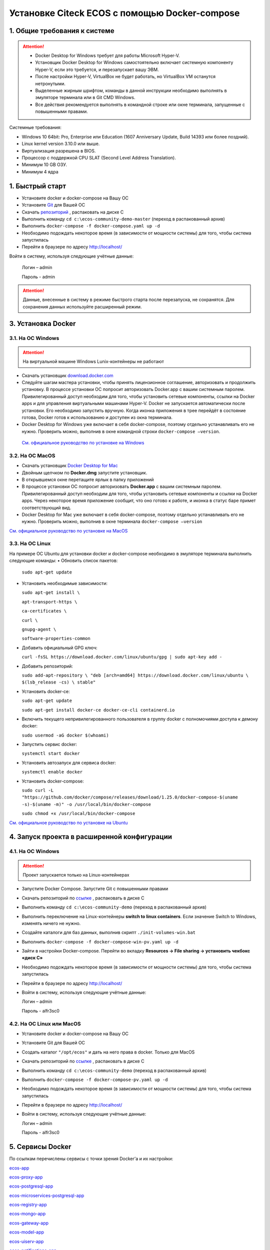Установке Citeck ECOS c помощью Docker-compose
===============================================

1. Общие требования к системе
-------------------------------

.. attention::

    •	Docker Desktop for Windows требует для работы Microsoft Hyper-V. 
    •	Установщик Docker Desktop for Windows самостоятельно включает системную компоненту Hyper-V, если это требуется, и перезапускает вашу ЭВМ. 
    •	После настройки Hyper-V, VirtualBox не будет работать, но VirtualBox VM останутся нетронутыми.
    •	Выделенные жирным шрифтом, команды в данной инструкции необходимо выполнять в эмуляторе терминала или в Git CMD Windows.
    •	Все действия рекомендуется выполнять в командной строке или окне терминала, запущенные с повышенными правами.

Системные требования:

•	Windows 10 64bit: Pro, Enterprise или Education (1607 Anniversary Update, Build 14393 или более поздний).
•	Linux kernel version 3.10.0 или выше.
•	Виртуализация разрешена в BIOS. 
•	Процессор с поддержкой CPU SLAT (Second Level Address Translation).
•	Минимум 10 GB ОЗУ.
•	Минимум 4 ядра

1. Быстрый старт
-------------------

•	Установите docker и docker-compose на Вашу ОС
•	Установите `Git <https://git-scm.com/book/en/v2/Getting-Started-Installing-Git>`_ для Вашей ОС
•	Скачать `репозиторий <https://gitlab.citeck.ru/ecos-community/ecos-community-demo/-/archive/master/ecos-community-demo-master.zip>`_ , распаковать на диске С
•	Выполнить команду ``cd c:\ecos-community-demo-master`` (переход в распакованный архив)
•	Выполнить ``docker-compose -f docker-compose.yaml up -d``
•	Необходимо подождать некоторое время (в зависимости от мощности системы) для того, чтобы система запустилась
•	Перейти в браузере по адресу http://localhost/

Войти в систему, используя следующие учётные данные:

    Логин – admin

    Пароль - admin

.. attention::

    Данные, внесенные в систему в режиме быстрого старта после перезапуска, не сохранятся.
    Для сохранения данных используйте расширенный режим.

3. Установка Docker
----------------------

3.1.	На ОС Windows 
~~~~~~~~~~~~~~~~~~~~~~

.. attention::

 На виртуальной машине Windows Lunix-контейнеры не работают


•	Скачать установщик `download.docker.com <download.docker.com>`_
•	Следуйте шагам мастера установки, чтобы принять лицензионное соглашение, авторизовать и продолжить установку. В процессе установки ОС попросит авторизовать Docker.app с вашим системным паролем. Привилегированный доступ необходим для того, чтобы установить сетевые компоненты, ссылки на Docker apps и для управления виртуальными машинами Hyper-V. Docker не запускается автоматически после установки. Его необходимо запустить вручную. Когда иконка приложения в трее перейдёт в состояние готова, Docker готов к использованию и доступен из окна терминала.
•	Docker Desktop for Windows уже включает в себя docker-compose, поэтому отдельно устанавливать его не нужно. Проверить можно, выполнив в окне командной строки ``docker-compose –version``.
    
    `См. официальное руководство по установке на Windows <https://docs.docker.com/docker-for-windows/install/>`_

3.2.	На ОС MacOS
~~~~~~~~~~~~~~~~~~~~~

•	Скачать установщик `Docker Desktop for Mac <https://hub.docker.com/editions/community/docker-ce-desktop-mac>`_
•	Двойным щелчком по **Docker.dmg** запустите установщик.
•	В открывшемся окне перетащите ярлык в папку приложений
•	В процессе установки ОС попросит авторизовать **Docker.app** с вашим системным паролем. Привилегированный доступ необходим для того, чтобы установить сетевые компоненты и ссылки на Docker apps. Через некоторое время приложение сообщит, что оно готово к работе, и иконка в статус баре примет соответствующий вид.
•	Docker Desktop for Mac уже включает в себя docker-compose, поэтому отдельно устанавливать его не нужно. Проверить можно, выполнив в окне терминала ``docker-compose –version``

`См. официальное руководство по установке на MacOS <https://hub.docker.com/editions/community/docker-ce-desktop-mac>`_

3.3.	На ОС Linux
~~~~~~~~~~~~~~~~~~~~~

На примере ОС Ubuntu для установки docker и docker-compose необходимо в эмуляторе терминала выполнить следующие команды:
•	Обновить список пакетов:

        ``sudo apt-get update``

•	Установить необходимые зависимости:

        ``sudo apt-get install \``

        ``apt-transport-https \``

        ``ca-certificates \``

        ``curl \``

        ``gnupg-agent \``

        ``software-properties-common``

•	Добавить официальный GPG ключ:
    
        ``curl -fsSL https://download.docker.com/linux/ubuntu/gpg | sudo apt-key add -``

•	Добавить репозиторий:

        ``sudo add-apt-repository \
        "deb [arch=amd64] https://download.docker.com/linux/ubuntu \
        $(lsb_release -cs) \
        stable"``

•	Установить docker-ce: 

        ``sudo apt-get update``

        ``sudo apt-get install docker-ce docker-ce-cli containerd.io``

•	Включить текущего непривилегированного пользователя в группу docker с полномочиями доступа к демону docker:

        ``sudo usermod -aG docker $(whoami)``

•	Запустить сервис docker:

        ``systemctl start docker``

•	Установить автозапуск для сервиса docker:

        ``systemctl enable docker``

•	Установить docker-compose:

        ``sudo curl -L "https://github.com/docker/compose/releases/download/1.25.0/docker-compose-$(uname -s)-$(uname -m)" -o /usr/local/bin/docker-compose``

        ``sudo chmod +x /usr/local/bin/docker-compose``

`См. официальное руководство по установке на Ubuntu <https://docs.docker.com/install/linux/docker-ce/ubuntu/>`_

4. Запуск проекта в расширенной конфигурации
-----------------------------------------------

4.1.	На ОС Windows 
~~~~~~~~~~~~~~~~~~~~~~~~~~~~~~~~~~~~

.. attention::

 Проект запускается только на Linux-контейнерах

•	Запустите Docker Compose. Запустите Git с повышенными правами
•	Скачать репозиторий по `ссылке <https://bitbucket.org/citeck/ecos-community-demo/get/52d31e0.zip>`_ , распаковать в диске С
•	Выполнить команду ``cd c:\ecos-community-demo`` (переход в распакованный архив)
•	Выполнить переключение на Linux-контейнеры **switch to linux containers**. Если значение Switch to Windows, изменять ничего не нужно. 
•	Создайте каталоги для баз данных, выполнив скрипт ``./init-volumes-win.bat``
•	Выполнить ``docker-compose -f docker-compose-win-pv.yaml up -d``
•	Зайти в настройки Docker-compose. Перейти во вкладку **Resources -> File sharing -> установить чекбокс «диск С»**
•	Необходимо подождать некоторое время (в зависимости от мощности системы) для того, чтобы система запустилась
•	Перейти в браузере по адресу http://localhost/
•	Войти в систему, используя следующие учётные данные:

        Логин – admin

        Пароль - alfr3sc0

4.2.	На ОС Linux или MacOS
~~~~~~~~~~~~~~~~~~~~~~~~~~~~~~~~~~~~

•	Установите docker и docker-compose на Вашу ОС
•	Установите Git для Вашей ОС
•	Создать каталог ``"/opt/ecos"`` и дать на него права в docker. Только для MacOS
•	Скачать репозиторий по `ссылке <https://bitbucket.org/citeck/ecos-community-demo/get/52d31e0.zip>`_ , распаковать в диске С
•	Выполнить команду ``cd c:\ecos-community-demo`` (переход в распакованный архив)
•	Выполнить ``docker-compose -f docker-compose-pv.yaml up -d``
•	Необходимо подождать некоторое время (в зависимости от мощности системы) для того, чтобы система запустилась
•	Перейти в браузере по адресу http://localhost/
•	Войти в систему, используя следующие учётные данные:

        Логин – admin

        Пароль - alfr3sc0

5. Сервисы Docker
---------------------

По ссылкам перечислены сервисы с точки зрения Docker’а и их настройки:

`ecos-app <https://citeck-ecos.readthedocs.io/ru/latest/admin/Docker-servi%D1%81es.html#ecos-app>`_

`ecos-proxy-app <https://citeck-ecos.readthedocs.io/ru/latest/admin/Docker-servi%D1%81es.html#ecos-proxy-app>`_

`ecos-postgresql-app <https://citeck-ecos.readthedocs.io/ru/latest/admin/Docker-servi%D1%81es.html#ecos-postgresql-app>`_

`ecos-microservices-postgresql-app <https://citeck-ecos.readthedocs.io/ru/latest/admin/Docker-servi%D1%81es.html#ecos-microservices-postgresql-app>`_

`ecos-registry-app <https://citeck-ecos.readthedocs.io/ru/latest/admin/Docker-servi%D1%81es.html#ecos-registry-app>`_

`ecos-mongo-app <https://citeck-ecos.readthedocs.io/ru/latest/admin/Docker-servi%D1%81es.html#ecos-mongo-app>`_

`ecos-gateway-app <https://citeck-ecos.readthedocs.io/ru/latest/admin/Docker-servi%D1%81es.html#ecos-gateway-app>`_

`ecos-model-app <https://citeck-ecos.readthedocs.io/ru/latest/admin/Docker-servi%D1%81es.html#ecos-model-app>`_

`ecos-uiserv-app <https://citeck-ecos.readthedocs.io/ru/latest/admin/Docker-servi%D1%81es.html#ecos-uiserv-app>`_

`ecos-notifications-app <https://citeck-ecos.readthedocs.io/ru/latest/admin/Docker-servi%D1%81es.html#ecos-notifications-app>`_

`ecos-integrations-app <https://citeck-ecos.readthedocs.io/ru/latest/admin/Docker-servi%D1%81es.html#ecos-integrations-app>`_

`ecos-process-app <https://citeck-ecos.readthedocs.io/ru/latest/admin/Docker-servi%D1%81es.html#ecos-process-app>`_

`mailhog-app <https://citeck-ecos.readthedocs.io/ru/latest/admin/Docker-servi%D1%81es.html#mailhog-app>`_

`ecos-solr-app <https://citeck-ecos.readthedocs.io/ru/latest/admin/Docker-servi%D1%81es.html#ecos-solr-app>`_

`onlyoffice-ds-app <https://citeck-ecos.readthedocs.io/ru/latest/admin/Docker-servi%D1%81es.html#onlyoffice-ds-app>`_

6. Переход на WSL 2
--------------------------

Docker Desktop использует функцию динамического распределения памяти в WSL 2, чтобы значительно снизить потребление ресурсов. Кроме того, WSL 2 улучшает совместное использование файловой системы, время загрузки и предоставляет пользователям Docker Desktop доступ к некоторым новым интересным функциям.
Требования:

•	Для 64-разрядных систем: версия 1903 или более поздняя со сборкой 18362 или более поздней версии.
•	Для систем ARM64: версия 2004 или более поздняя со сборкой 19041 или более поздней версии.
•	Сборки ниже 18362 не поддерживают WSL 2. 
•	`Docker Desktop Stable 2.3.0.2 <https://hub.docker.com/editions/community/docker-ce-desktop-windows/>`_  или более поздняя версия

1)	Перед установкой WSL 2 необходимо включить необязательный компонент **Платформа виртуальных машин**. 
    
    В **PowerShell** ввести команду:

    ``dism.exe /online /enable-feature /featurename:VirtualMachinePlatform /all /norestart``

2)	Скачайте и установите пакет обновления ядра Linux:
    
    `Пакет обновления ядра Linux в WSL 2 для 64-разрядных компьютеров <https://wslstorestorage.blob.core.windows.net/wslblob/wsl_update_x64.msi>`_ 

3)	Выбрать WSL 2 в качестве версии по умолчанию:

    ``wsl --set-default-version 2``

Проверить вы сможете командой. Более подробная версия инструкции см. `https://docs.microsoft.com/ru-ru/windows/wsl/install-win10 <https://docs.microsoft.com/ru-ru/windows/wsl/install-win10>`_ 

    ``wsl --list --verbose``

4)	Запустите Docker. Перейдите в настройки, установите галочку в поле **“Use the WSL 2 based engine”**. Более подробная версия инструкции см. `https://docs.docker.com/docker-for-windows/wsl/  <https://docs.docker.com/docker-for-windows/wsl/>`_ 


5)	Отключите Hyper-V. **Панель управления → Программы → Включение или отключение компонентов Windows**. Снимите галочку с параметра **Hyper-V** и нажмите **OK**. Перезагрузите компьютер.


7. Известные проблемы
-----------------------

7.1 ОС Windows
~~~~~~~~~~~~~~~~~~~~~~~~~~~~

7.1.1 Порт 8080 уже занят
""""""""""""""""""""""""""

Ecos-ui использует порт 8080 и, если этот порт уже занят другой программой, то можно получить ошибку:

**«Error starting userland proxy: listen tcp 0.0.0.0:8080:bind: Only one usage of each socket address is normally permitted.»**

 .. image:: _static/docker-compose/01.png
       :width: 400
       :align: center

Если команда ``netstat -ono (или netstat -ono | findstr 8080)`` не находит, чем занят порт, то нужно скачать программу, например, CurrPorts и уже с ее помощью найти занятые порты. 


7.1.2.	Порт зарезервирован Windows
""""""""""""""""""""""""""""""""""""

К примеру, каталог **ecos-postgres** использует порт **50432**, но этот порт зарезервирован Windows. Проверить такие порты можно командой ``netsh int ipv4 show excludedportrange protocol=tcp``. 

 .. image:: _static/docker-compose/02.png
       :width: 400
       :align: center
 
Команда покажет диапазон зарезервированных портов. Видно, что порт 50432 находится в данном диапазоне и поэтому при установке была получена ошибка:

**«Cannot start service ecos-postgress: driver failed proogramming external connectivity on endpoint»**

Чтобы это исправить, нужно в командной строке, запущенной с повышенными правами:

1)	Остановить Hyper-V: ``dism.exe /Online /Disable-Feature:Microsoft-Hyper-V`` (выполнить перезагрузку)

2)	Добавить нужный порт в исключения: ``netsh int ipv4 add excludedportrange protocol=tcp startport=50432 numberofports=1``

3)	Запустить Hyper-V: ``dism.exe /Online /Enable-Feature:Microsoft-Hyper-V /All`` (после потребуется перезагрузка)

Порт попадет в исключения, и подобной ошибки не возникнет.

7.1.3 Если не удается выполнить switch to Linux Containers
"""""""""""""""""""""""""""""""""""""""""""""""""""""""""""

•	Необходимо открыть **Windows Security (Защитник Windows)**
•	Открыть **App & Browser control (Упр. Приложениями и Браузером)**
•	Перейти в **Защита от эксплойтов**
•	Перейти в **Параметры программ**
•	Найти или добавить в исключения ``C:\WINDOWS\System32\vmcompute.exe``
•	Запустить **powershell**. Выполнить команду ``vmcompute``

7.1.4.	Docker не запускается из-за нехватки памяти
"""""""""""""""""""""""""""""""""""""""""""""""""""""""""""

При запуске может возникнуть ошибка запуска Docker Desktop

 .. image:: _static/docker-compose/03.png
       :width: 300
       :align: center

Чтобы решить эту проблему нужно выделить Docker`у больше памяти:

1)	В системном трее нужно отыскать значок Docker. **Правая кнопка мыши -> Settings**. 

 .. image:: _static/docker-compose/04.png
       :width: 300
       :align: center
 
2)	Вкладка **Advanced**, ползунок Memory. Выделить хотя бы 4 Гб и нажать Apply:
 
 .. image:: _static/docker-compose/05.png
       :width: 300
       :align: center

Если проблема продолжает возникать, то нужно завершить ресурсоёмкие процессы и/или дать Docker`у чуть меньше памяти (3-3,5 Гб).




